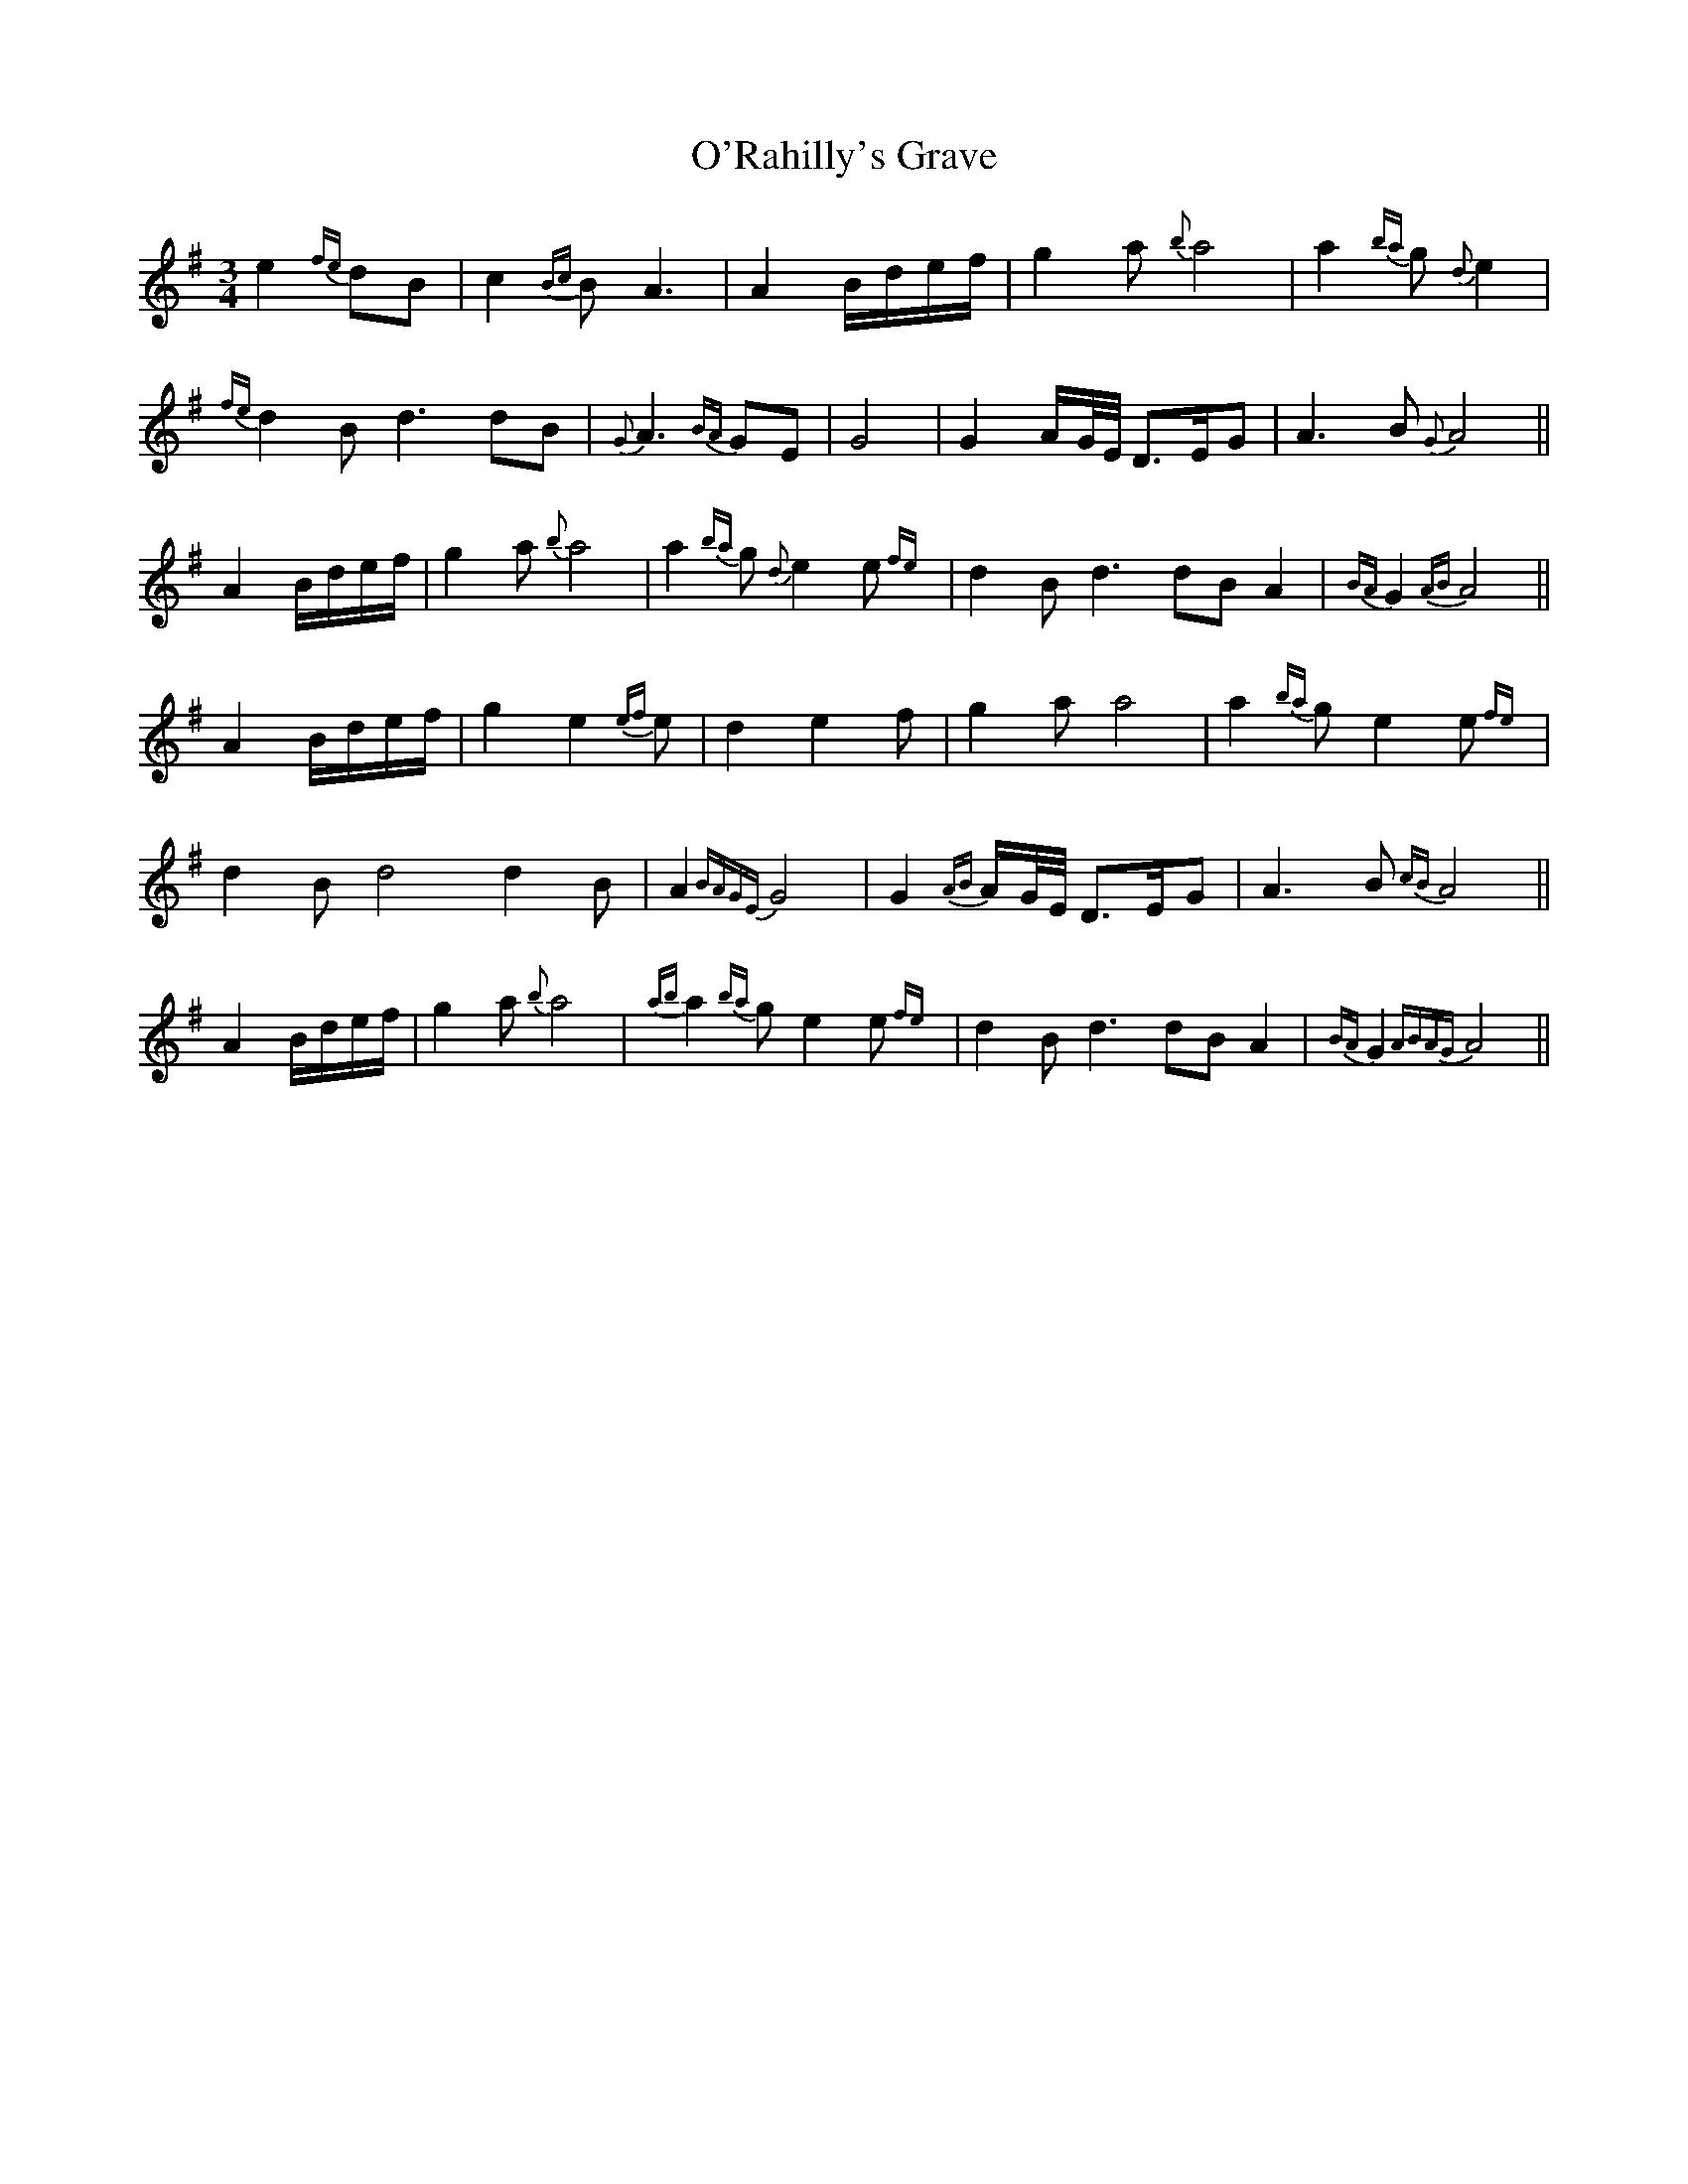 X: 29904
T: O'Rahilly's Grave
R: waltz
M: 3/4
K: Adorian
e2{fe} dB|c2{Bc}B A3|A2 B/d/e/f/|g2a{b}a4|a2{ba}g {d}e2|
{fe}d2B d3 dB|{G}A3 {BA}GE|G4|G2 A/G//E// D>EG|A3B {G}A4||
A2 B/d/e/f/|g2a{b}a4|a2{ba}g {d}e2 e{fe}|d2B d3 dB A2|{BA}G2 {AB}A4||
A2 B/d/e/f/|g2 e2 {ef}e|d2 e2f|g2a a4|a2{ba}g e2 e{fe}|
d2B d4 d2B|A2 {BAGE} G4|G2 {AB}A/G//E// D>EG|A3B {cB}A4||
A2 B/d/e/f/|g2a{b}a4|{ab}a2{ba}g e2 e{fe}|d2B d3 dB A2|{BA}G2 {ABAG}A4||

